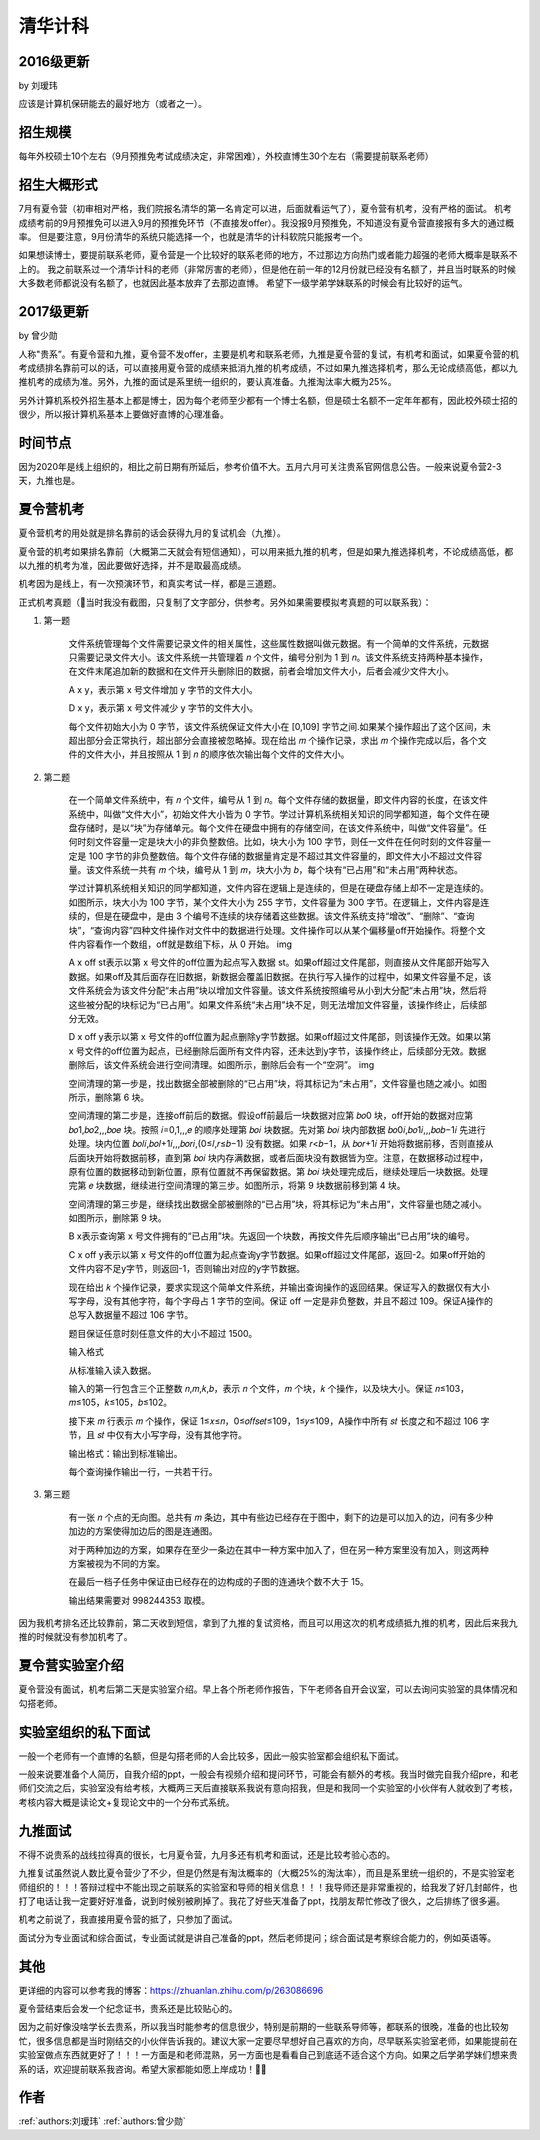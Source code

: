 清华计科
=====================================

2016级更新
--------------------------------------

by 刘瑷玮

应该是计算机保研能去的最好地方（或者之一）。

招生规模
--------------------------------------

每年外校硕士10个左右（9月预推免考试成绩决定，非常困难），外校直博生30个左右（需要提前联系老师）

招生大概形式
--------------------------------------

7月有夏令营（初审相对严格，我们院报名清华的第一名肯定可以进，后面就看运气了），夏令营有机考，没有严格的面试。 机考成绩考前的9月预推免可以进入9月的预推免环节（不直接发offer）。我没报9月预推免，不知道没有夏令营直接报有多大的通过概率。 但是要注意，9月份清华的系统只能选择一个，也就是清华的计科软院只能报考一个。
 
如果想读博士，要提前联系老师，夏令营是一个比较好的联系老师的地方，不过那边方向热门或者能力超强的老师大概率是联系不上的。 我之前联系过一个清华计科的老师（非常厉害的老师），但是他在前一年的12月份就已经没有名额了，并且当时联系的时候大多数老师都说没有名额了，也就因此基本放弃了去那边直博。 希望下一级学弟学妹联系的时候会有比较好的运气。

2017级更新
--------------------------------------

by 曾少勋

人称"贵系”。有夏令营和九推，夏令营不发offer，主要是机考和联系老师，九推是夏令营的复试，有机考和面试，如果夏令营的机考成绩排名靠前可以的话，可以直接用夏令营的成绩来抵消九推的机考成绩，不过如果九推选择机考，那么无论成绩高低，都以九推机考的成绩为准。另外，九推的面试是系里统一组织的，要认真准备。九推淘汰率大概为25%。

另外计算机系校外招生基本上都是博士，因为每个老师至少都有一个博士名额，但是硕士名额不一定年年都有，因此校外硕士招的很少，所以报计算机系基本上要做好直博的心理准备。

时间节点
--------------------------------------

因为2020年是线上组织的，相比之前日期有所延后，参考价值不大。五月六月可关注贵系官网信息公告。一般来说夏令营2-3天，九推也是。

夏令营机考
--------------------------------------

夏令营机考的用处就是排名靠前的话会获得九月的复试机会（九推）。

夏令营的机考如果排名靠前（大概第二天就会有短信通知），可以用来抵九推的机考，但是如果九推选择机考，不论成绩高低，都以九推的机考为准，因此要做好选择，并不是取最高成绩。

机考因为是线上，有一次预演环节，和真实考试一样，都是三道题。

正式机考真题（当时我没有截图，只复制了文字部分，供参考。另外如果需要模拟考真题的可以联系我）：

1. 第一题

    文件系统管理每个文件需要记录文件的相关属性，这些属性数据叫做元数据。有一个简单的文件系统，元数据只需要记录文件大小。该文件系统一共管理着 𝑛 个文件，编号分别为 1 到 𝑛。该文件系统支持两种基本操作，在文件末尾追加新的数据和在文件开头删除旧的数据，前者会增加文件大小，后者会减少文件大小。

    A x y，表示第 x 号文件增加 y 字节的文件大小。

    D x y，表示第 x 号文件减少 y 字节的文件大小。
    
    每个文件初始大小为 0 字节，该文件系统保证文件大小在 [0,109] 字节之间.如果某个操作超出了这个区间，未超出部分会正常执行，超出部分会直接被忽略掉。现在给出 𝑚 个操作记录，求出 𝑚 个操作完成以后，各个文件的文件大小，并且按照从 1 到 𝑛 的顺序依次输出每个文件的文件大小。
    
2. 第二题

    在一个简单文件系统中，有 𝑛 个文件，编号从 1 到 𝑛。每个文件存储的数据量，即文件内容的长度，在该文件系统中，叫做“文件大小”，初始文件大小皆为 0 字节。学过计算机系统相关知识的同学都知道，每个文件在硬盘存储时，是以“块”为存储单元。每个文件在硬盘中拥有的存储空间，在该文件系统中，叫做“文件容量”。任何时刻文件容量一定是块大小的非负整数倍。比如，块大小为 100 字节，则任一文件在任何时刻的文件容量一定是 100 字节的非负整数倍。每个文件存储的数据量肯定是不超过其文件容量的，即文件大小不超过文件容量。该文件系统一共有 𝑚 个块，编号从 1 到 𝑚，块大小为 𝑏，每个块有“已占用”和“未占用”两种状态。
        
    学过计算机系统相关知识的同学都知道，文件内容在逻辑上是连续的，但是在硬盘存储上却不一定是连续的。如图所示，块大小为 100 字节，某个文件大小为 255 字节，文件容量为 300 字节。在逻辑上，文件内容是连续的，但是在硬盘中，是由 3 个编号不连续的块存储着这些数据。该文件系统支持“增改”、“删除”、“查询块”，“查询内容”四种文件操作对文件中的数据进行处理。文件操作可以从某个偏移量off开始操作。将整个文件内容看作一个数组，off就是数组下标，从 0 开始。 img
    
    A x off st表示以第 x 号文件的off位置为起点写入数据 st。如果off超过文件尾部，则直接从文件尾部开始写入数据。如果off及其后面存在旧数据，新数据会覆盖旧数据。在执行写入操作的过程中，如果文件容量不足，该文件系统会为该文件分配“未占用”块以增加文件容量。该文件系统按照编号从小到大分配“未占用”块，然后将这些被分配的块标记为“已占用”。如果文件系统“未占用”块不足，则无法增加文件容量，该操作终止，后续部分无效。
    
    D x off y表示以第 x 号文件的off位置为起点删除y字节数据。如果off超过文件尾部，则该操作无效。如果以第 x 号文件的off位置为起点，已经删除后面所有文件内容，还未达到y字节，该操作终止，后续部分无效。数据删除后，该文件系统会进行空间清理。如图所示，删除后会有一个“空洞”。 img
    
    空间清理的第一步是，找出数据全部被删除的“已占用”块，将其标记为“未占用”，文件容量也随之减小。如图所示，删除第 6 块。
    
    空间清理的第二步是，连接off前后的数据。假设off前最后一块数据对应第 𝑏𝑜0 块，off开始的数据对应第 𝑏𝑜1,𝑏𝑜2,,,𝑏𝑜𝑒 块。按照 𝑖=0,1,,,𝑒 的顺序处理第 𝑏𝑜𝑖 块数据。先对第 𝑏𝑜𝑖 块内部数据 𝑏𝑜0𝑖,𝑏𝑜1𝑖,,,𝑏𝑜𝑏−1𝑖 先进行处理。块内位置 𝑏𝑜𝑙𝑖,𝑏𝑜𝑙+1𝑖,,,𝑏𝑜𝑟𝑖,(0≤𝑙,𝑟≤𝑏−1) 没有数据。如果 𝑟<𝑏−1，从 𝑏𝑜𝑟+1𝑖 开始将数据前移，否则直接从后面块开始将数据前移，直到第 𝑏𝑜𝑖 块内存满数据，或者后面块没有数据皆为空。注意，在数据移动过程中，原有位置的数据移动到新位置，原有位置就不再保留数据。第 𝑏𝑜𝑖 块处理完成后，继续处理后一块数据。处理完第 𝑒 块数据，继续进行空间清理的第三步。如图所示，将第 9 块数据前移到第 4 块。
    
    空间清理的第三步是，继续找出数据全部被删除的“已占用”块，将其标记为“未占用”，文件容量也随之减小。如图所示，删除第 9 块。
    
    B x表示查询第 x 号文件拥有的“已占用”块。先返回一个块数，再按文件先后顺序输出“已占用”块的编号。
    
    C x off y表示以第 x 号文件的off位置为起点查询y字节数据。如果off超过文件尾部，返回-2。如果off开始的文件内容不足y字节，则返回-1，否则输出对应的y字节数据。
    
    现在给出 𝑘 个操作记录，要求实现这个简单文件系统，并输出查询操作的返回结果。保证写入的数据仅有大小写字母，没有其他字符，每个字母占 1 字节的空间。保证 off 一定是非负整数，并且不超过 109。保证A操作的总写入数据量不超过 106 字节。
    
    题目保证任意时刻任意文件的大小不超过 1500。
    
    输入格式
    
    从标准输入读入数据。
    
    输入的第一行包含三个正整数 𝑛,𝑚,𝑘,𝑏，表示 𝑛 个文件，𝑚 个块，𝑘 个操作，以及块大小。保证 𝑛≤103，𝑚≤105，𝑘≤105，𝑏≤102。
    
    接下来 𝑚 行表示 𝑚 个操作，保证 1≤𝑥≤𝑛，0≤𝑜𝑓𝑓𝑠𝑒𝑡≤109，1≤𝑦≤109，A操作中所有 𝑠𝑡 长度之和不超过 106 字节，且 𝑠𝑡 中仅有大小写字母，没有其他字符。
    
    输出格式：输出到标准输出。
    
    每个查询操作输出一行，一共若干行。

3. 第三题

    有一张 𝑛 个点的无向图。总共有 𝑚 条边，其中有些边已经存在于图中，剩下的边是可以加入的边，问有多少种加边的方案使得加边后的图是连通图。
    
    对于两种加边的方案，如果存在至少一条边在其中一种方案中加入了，但在另一种方案里没有加入，则这两种方案被视为不同的方案。
    
    在最后一档子任务中保证由已经存在的边构成的子图的连通块个数不大于 15。
    
    输出结果需要对 998244353 取模。
 
因为我机考排名还比较靠前，第二天收到短信，拿到了九推的复试资格，而且可以用这次的机考成绩抵九推的机考，因此后来我九推的时候就没有参加机考了。

夏令营实验室介绍
--------------------------------------

夏令营没有面试，机考后第二天是实验室介绍。早上各个所老师作报告，下午老师各自开会议室，可以去询问实验室的具体情况和勾搭老师。

实验室组织的私下面试
--------------------------------------

一般一个老师有一个直博的名额，但是勾搭老师的人会比较多，因此一般实验室都会组织私下面试。

一般来说要准备个人简历，自我介绍的ppt，一般会有视频介绍和提问环节，可能会有额外的考核。我当时做完自我介绍pre，和老师们交流之后，实验室没有给考核，大概两三天后直接联系我说有意向招我，但是和我同一个实验室的小伙伴有人就收到了考核，考核内容大概是读论文+复现论文中的一个分布式系统。

九推面试
--------------------------------------

不得不说贵系的战线拉得真的很长，七月夏令营，九月多还有机考和面试，还是比较考验心态的。

九推复试虽然说人数比夏令营少了不少，但是仍然是有淘汰概率的（大概25%的淘汰率），而且是系里统一组织的，不是实验室老师组织的！！！答辩过程中不能出现之前联系的实验室和导师的相关信息！！！我导师还是非常重视的，给我发了好几封邮件，也打了电话让我一定要好好准备，说到时候别被刷掉了。我花了好些天准备了ppt，找朋友帮忙修改了很久，之后排练了很多遍。

机考之前说了，我直接用夏令营的抵了，只参加了面试。

面试分为专业面试和综合面试，专业面试就是讲自己准备的ppt，然后老师提问；综合面试是考察综合能力的，例如英语等。

其他
--------------------------------------

更详细的内容可以参考我的博客：https://zhuanlan.zhihu.com/p/263086696

夏令营结束后会发一个纪念证书，贵系还是比较贴心的。

因为之前好像没啥学长去贵系，所以我当时能参考的信息很少，特别是前期的一些联系导师等，都联系的很晚，准备的也比较匆忙，很多信息都是当时刚结交的小伙伴告诉我的。建议大家一定要尽早想好自己喜欢的方向，尽早联系实验室老师，如果能提前在实验室做点东西就更好了！！！一方面是和老师混熟，另一方面也是看看自己到底适不适合这个方向。如果之后学弟学妹们想来贵系的话，欢迎提前联系我咨询。希望大家都能如愿上岸成功！

作者
--------------------------------------
:ref:`authors:刘瑷玮` :ref:`authors:曾少勋`
